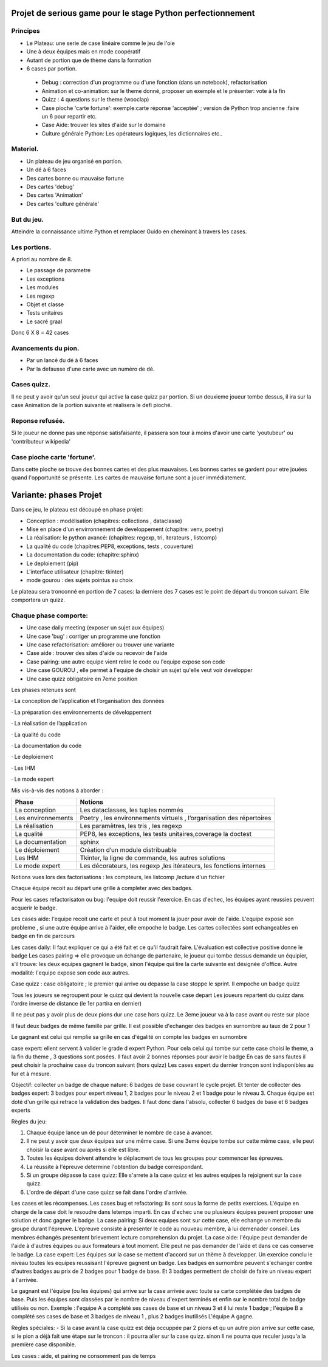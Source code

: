 Projet de serious game pour le stage Python perfectionnement
============================================================

Principes
---------

* Le Plateau: une serie de case linéaire comme le jeu de l'oie

* Une à deux équipes  mais en mode coopératif

* Autant de portion que de thème dans la formation

* 6 cases par portion.

 * Debug : correction d'un programme ou d'une fonction (dans un notebook), refactorisation
 * Animation et co-animation: sur le theme donné, proposer un exemple et le présenter: vote à la fin
 * Quizz : 4 questions sur le theme (wooclap)
 * Case pioche 'carte fortune': exemple:carte réponse 'acceptée' ; version de Python trop ancienne :faire un 6 pour repartir etc. 
 * Case Aide: trouver les sites d'aide sur le domaine
 * Culture générale Python: Les opérateurs logiques, les dictionnaires etc..


Materiel.
---------

* Un plateau de jeu organisé en portion.
* Un dé à 6 faces
* Des cartes bonne ou mauvaise fortune
* Des cartes 'debug'
* Des cartes 'Animation'
* Des cartes 'culture générale'

But du jeu.
-----------

Atteindre la connaissance ultime Python et remplacer Guido en cheminant à travers les cases.

Les portions.
-------------

A priori au nombre de 8.

* Le passage de parametre
* Les exceptions
* Les modules
* Les regexp
* Objet et classe
* Tests unitaires
* Le sacré graal

Donc 6 X 8 = 42 cases 


Avancements du pion.
--------------------

* Par un lancé du dé à 6 faces
* Par la defausse d'une carte avec un numéro de dé.

Cases quizz.
------------

Il ne peut y avoir qu'un seul joueur qui active la case quizz par portion.
Si un deuxieme joueur tombe dessus, il ira sur la case Animation de la portion suivante et réalisera le defi pioché.

Reponse refusée.
----------------

Si le joueur ne donne pas une réponse satisfaisante, il passera son tour à moins d'avoir une carte 'youtubeur'
ou 'contributeur wikipedia'

Case pioche carte 'fortune'.
----------------------------

Dans cette pioche se trouve des bonnes cartes et des plus mauvaises. Les bonnes cartes se gardent pour etre jouées quand l'opportunité se présente. Les cartes de mauvaise fortune sont a jouer immédiatement.

Variante: phases Projet
=======================

Dans ce jeu, le plateau est découpé en phase projet:

- Conception : modélisation (chapitres: collections , dataclasse)
- Mise en place d'un envirronnement de developpement (chapitre: venv, poetry)
- La réalisation: le python avancé: (chapitres: regexp, tri, iterateurs , listcomp)
- La qualité du code (chapitres:PEP8, exceptions, tests , couverture)
- La documentation du code: (chapitre:sphinx)
- Le deploiement (pip)
- L'interface utilisateur (chapitre: tkinter)
- mode gourou : des sujets pointus au choix
Le plateau sera tronconné en portion de 7 cases: la derniere des 7 cases est le point de départ du 
troncon suivant. Elle comportera un quizz.

Chaque phase comporte:
----------------------

- Une case daily meeting (exposer un sujet aux équipes)
- Une case 'bug' : corriger un programme une fonction
- Une case refactorisation: améliorer ou trouver une variante
- Case aide : trouver des sites d'aide ou recevoir de l'aide
- Case pairing: une autre equipe vient relire le code ou  l'equipe expose son code
- Une case GOUROU , elle permet à l'equipe de choisir un sujet qu'elle veut voir developper
- Une case quizz obligatoire en 7eme position  

Les phases retenues sont

·       La conception de l’application et l’organisation des données

·       La préparation des environnements de développement

·       La réalisation de l’application

·       La qualité du code

·       La documentation du code

·       Le déploiement

·       Les IHM

·       Le mode expert

Mis vis-à-vis des notions à aborder :


=======================  ======================================
       Phase                           Notions
=======================  ======================================
La conception               Les dataclasses, les tuples nommés

Les environnements         Poetry , les environnements virtuels , l’organisation des répertoires

La réalisation             Les paramètres, les tris , les regexp

La qualité                 PEP8, les exceptions, les tests unitaires,coverage la doctest

La documentation           sphinx

Le déploiement             Création d’un module distribuable

Les IHM                    Tkinter, la ligne de commande,  les autres solutions

Le mode expert             Les décorateurs, les regexp ,les itérateurs, les fonctions internes
=======================  ======================================




Notions vues lors des factorisations : les compteurs, les listcomp ,lecture d'un fichier
  

Chaque équipe recoit au départ une grille à completer avec des badges.

Pour les cases refactorisaton ou bug: l'equipe doit reussir l'exercice. 
En cas d'echec, les équipes ayant reussies peuvent acquerir le badge.

Les cases aide: l'equipe recoit une carte et peut à tout moment la jouer pour avoir de l'aide.
L'equipe expose son probleme , si une autre équipe arrive à l'aider, elle empoche le badge.
Les cartes collectées sont echangeables en badge en fin de parcours

Les cases daily: Il faut expliquer ce qui a été fait et ce qu'il faudrait faire. L'évaluation est collective  positive donne le badge 
Les cases pairing => elle provoque un échange de partenaire, le joueur qui tombe dessus demande un équipier, s'il trouve: les 
deux equipes gagnent le badge, sinon l'équipe qui tire la carte suivante est désignée d'office.
Autre modalité: l'equipe expose son code aux autres.

Case quizz : case obligatoire ; le premier qui arrive ou depasse la case stoppe le sprint. 
Il empoche un badge quizz 

Tous les joueurs se regroupent pour le quizz qui devient la nouvelle case depart
Les joueurs repartent du quizz dans l'ordre inverse de distance (le 1er partira en dernier)

Il ne peut pas y avoir plus de deux pions dur une case hors quizz. Le 3eme joueur va à la case avant ou reste 
sur place

Il faut deux badges de même famille par grille. Il est possible d'echanger des badges en surnombre au taux de 2 pour 1

Le gagnant est celui qui remplie sa grille en cas d'égalité on compte les badges en surnombre

case expert: ellent servent à valider le grade d expert Python. Pour cela celui qui tombe sur cette case choisi 
le theme, a la fin du theme , 3 questions sont posées. Il faut avoir 2 bonnes réponses pour avoir le badge
En cas de sans fautes il peut choisir la prochaine case du troncon suivant (hors quizz) 
Les cases expert du dernier tronçon sont indisponibles au fur et à mesure.




Objectif: collecter un badge de chaque nature: 6 badges de base couvrant le cycle projet.
Et tenter de collecter des badges expert: 3 badges pour expert niveau 1, 2 badges pour le niveau 2 et 1 badge pour le niveau 3.
Chaque équipe est doté d'un grille qui retrace la validation des badges.
Il faut donc dans l'absolu, collecter 6 badges de base et 6 badges experts

Règles du jeu:

1) Chaque équipe lance un dé pour déterminer le nombre de case à avancer.
2) Il ne peut y avoir que deux équipes sur une même case. Si une 3eme équipe tombe sur cette même case, elle peut choisir la case avant ou après si elle est libre.
3) Toutes les équipes doivent attendre le déplacment de tous les groupes pour commencer les épreuves.
4) La réussite à l'épreuve determine l'obtention du badge correspondant.
5) Si un groupe dépasse la case quizz: Elle s'arrete à la case quizz et les autres equipes la rejoignent sur la case quizz.
6) L'ordre de départ d'une case quizz se fait dans l'ordre d'arrivée.

Les cases et les récompenses.
Les cases bug et refactoring: ils sont sous la forme de petits exercices. L'équipe en charge de la case doit le resoudre dans letemps imparti.
En cas d'echec une ou plusieurs équipes peuvent proposer une solution et donc gagner le badge.
La case pairing: Si deux equipes sont sur cette case, elle echange un membre du groupe durant l'épreuve.
L'epreuve consiste à presenter le code au nouveau membre, à lui demenader conseil. Les membres échangés presentent brievement lecture
comprehension du projet.
La case aide: l'équipe peut demander de l'aide à d'autres équipes ou aux formateurs à tout moment. Elle peut ne pas demander 
de l'aide et dans ce cas conserve le badge.
La case expert: Les équipes sur la case se mettent d'accord sur un thème à developper. Un exercice conclu le niveau toutes les equipes reussisant l'épreuve gagnent un badge.
Les badges en surnombre peuvent s'echanger contre d'autres badges au prix de 2 badges pour 1 badge de base.
Et 3 badges permettent de choisir de faire un niveau expert à l'arrivée.

Le gagnant  est l'équipe (ou les équipes) qui arrive sur la case arrivée avec toute sa carte complétée des badges de base.
Puis les équipes sont classées par le nombre de niveau d'expert terminés et enfin sur le nombre total de badge utilisés ou non.
Exemple : l'equipe A a  complété ses cases de base et un niveau 3 et il lui reste 1 badge ; l'équipe B a complété ses cases de base et 3 badges de niveau 1 , plus 2 badges inutilisés 
L'équipe A gagne.

Règles spéciales:
- Si la case avant la case quizz est dèja occuppée par 2 pions et qu un autre pion arrive sur cette case,
si le pion a déjà fait une étape sur le troncon : il pourra aller sur la case quizz. 
sinon 
Il ne pourra que reculer jusqu'a la première case disponible.

Les cases : aide, et pairing ne consomment pas de temps


